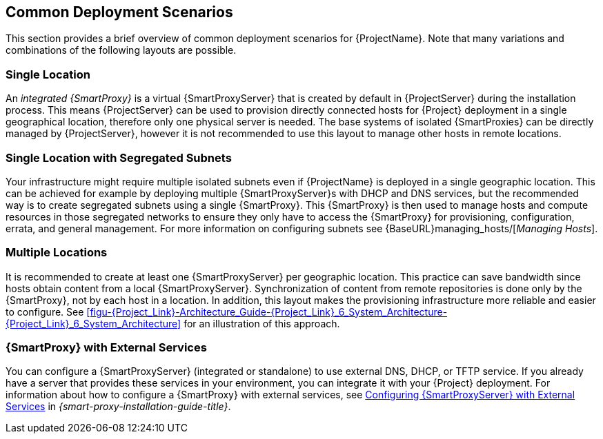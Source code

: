 [[chap-Red_Hat_Satellite-Architecture_Guide-Deployment_Scenarios]]
== Common Deployment Scenarios

This section provides a brief overview of common deployment scenarios for {ProjectName}. Note that many variations and combinations of the following layouts are possible.

[[sect-Red_Hat_Satellite-Architecture_Guide-Single_Location]]
=== Single Location

An _integrated {SmartProxy}_ is a virtual {SmartProxyServer} that is created by default in {ProjectServer} during the installation process. This means {ProjectServer} can be used to provision directly connected hosts for {Project} deployment in a single geographical location, therefore only one physical server is needed. The base systems of isolated {SmartProxies} can be directly managed by {ProjectServer}, however it is not recommended to use this layout to manage other hosts in remote locations.

[[sect-Red_Hat_Satellite-Architecture_Guide-Single]]
=== Single Location with Segregated Subnets

Your infrastructure might require multiple isolated subnets even if {ProjectName} is deployed in a single geographic location. This can be achieved for example by deploying multiple {SmartProxyServer}s with DHCP and DNS services, but the recommended way is to create segregated subnets using a single {SmartProxy}. This {SmartProxy} is then used to manage hosts and compute resources in those segregated networks to ensure they only have to access the {SmartProxy} for provisioning, configuration, errata, and general management. For more information on configuring subnets see {BaseURL}managing_hosts/[_Managing Hosts_].

[[sect-Red_Hat_Satellite-Architecture_Guide-Multiple_Locations]]
=== Multiple Locations

It is recommended to create at least one {SmartProxyServer} per geographic location. This practice can save bandwidth since hosts obtain content from a local {SmartProxyServer}. Synchronization of content from remote repositories is done only by the {SmartProxy}, not by each host in a location. In addition, this layout makes the provisioning infrastructure more reliable and easier to configure. See xref:figu-{Project_Link}-Architecture_Guide-{Project_Link}_6_System_Architecture-{Project_Link}_6_System_Architecture[] for an illustration of this approach.

ifeval::["{build}" == "satellite"]
[[sect-Red_Hat_Satellite-Architecture_Guide-Disconnected_Satellite]]
=== Disconnected {Project}

In high security environments where hosts are required to function in a closed network disconnected from the Internet, {ProjectName} can provision systems with the latest security updates, errata, packages and other content. In such case, {ProjectServer} does not have direct access to the Internet, but the layout of other infrastructure components is not affected. For information about installing {ProjectServer} from a disconnected network, see link:{BaseURL}installing_satellite_server_from_a_disconnected_network/[Installing {ProjectServer} from a Disconnected Network]. For information about upgrading a disconnected {Project}, see {BaseURL}upgrading_and_updating_red_hat_satellite/upgrading_red_hat_satellite#upgrading_a_disconnected_satellite[Upgrading a Disconnected {ProjectServer}] in _Upgrading and Updating {ProjectName}_.

There are two options for importing content to a disconnected {ProjectServer}:

* *Disconnected {Project} with Content ISO* – in this setup, you download ISO images with content from the Red{nbsp}Hat Customer Portal and extract them to {ProjectServer} or a local web server. The content on {ProjectServer} is then synchronized locally. This allows for complete network isolation of {ProjectServer}, however, the release frequency of content ISO images is around six weeks and not all product content is included. To see the products in your subscription for which content ISO images are available, log on to the Red Hat Customer Portal at https://access.redhat.com, navigate to *Downloads* > *{ProjectName}*, and click *Content ISOs*. For instructions on how to import content ISOs to a disconnected {Project}, see {BaseURL}content_management_guide/configuring-satellite-to-synchronize-content-with-a-local-cdn-server_content-management[Configuring {Project} to Synchronize Content with a Local CDN Server] in the _Content Management Guide_.

* *Disconnected {Project} with Inter-{Project} Synchronization* – in this setup, you install a connected {ProjectServer} and export content from it to populate a disconnected {Project} using some storage device. This allows for exporting both Red{nbsp}Hat provided and custom content at the frequency you choose, but requires deploying an additional server with a separate subscription. For instructions on how to configure Inter-{Project} synchronization, see {BaseURL}content_management_guide/using_iss[Synchronizing Content Between {ProjectServer}s] in the _Content Management Guide_.

The above methods for importing content to a disconnected {ProjectServer} can also be used to speed up the initial population of a connected {Project}.
endif::[]

[[Red_Hat_Satellite-Architecture_Guide-Capsule_with_External_Services]]
=== {SmartProxy} with External Services

You can configure a {SmartProxyServer} (integrated or standalone) to use external DNS, DHCP, or TFTP service. If you already have a server that provides these services in your environment, you can integrate it with your {Project} deployment. For information about how to configure a {SmartProxy} with external services, see link:{BaseURL}installing_capsule_server/configuring-external-services[Configuring {SmartProxyServer} with External Services] in _{smart-proxy-installation-guide-title}_.
